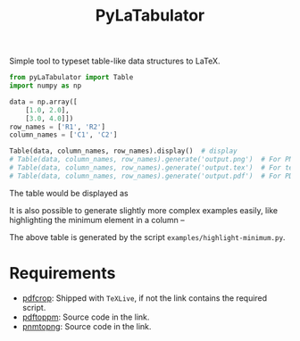 #+TITLE: PyLaTabulator

Simple tool to typeset table-like data structures to LaTeX.

#+BEGIN_SRC python
from pyLaTabulator import Table
import numpy as np

data = np.array([
    [1.0, 2.0],
    [3.0, 4.0]])
row_names = ['R1', 'R2']
column_names = ['C1', 'C2']

Table(data, column_names, row_names).display()  # display
# Table(data, column_names, row_names).generate('output.png')  # For PNG
# Table(data, column_names, row_names).generate('output.tex')  # For tex
# Table(data, column_names, row_names).generate('output.pdf')  # For PDF
#+END_SRC

The table would be displayed as

[[file:examples/output/display.png]]


It is also possible to generate slightly more complex examples easily, like highlighting the
minimum element in a column --

[[file:examples/output/highlight-min.png]]

The above table is generated by the script ~examples/highlight-minimum.py~.

* Requirements
- [[https://www.ctan.org/pkg/pdfcrop?lang=en][pdfcrop]]: Shipped with =TeXLive=, if not the link contains the required script.
- [[https://poppler.freedesktop.org/][pdftoppm]]: Source code in the link.
- [[http://www.schaik.com/png/pnmtopng.html][pnmtopng]]: Source code in the link.
